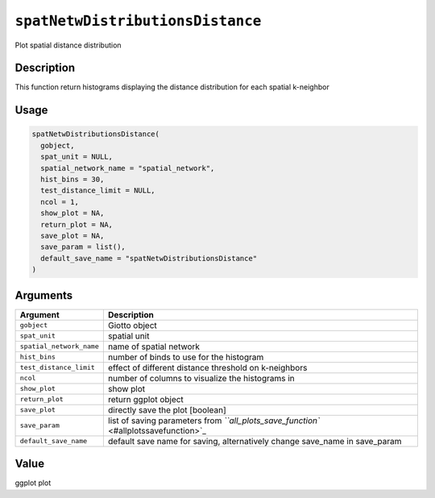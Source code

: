 
``spatNetwDistributionsDistance``
=====================================

Plot spatial distance distribution

Description
-----------

This function return histograms displaying the distance distribution for each spatial k-neighbor

Usage
-----

.. code-block:: r

   spatNetwDistributionsDistance(
     gobject,
     spat_unit = NULL,
     spatial_network_name = "spatial_network",
     hist_bins = 30,
     test_distance_limit = NULL,
     ncol = 1,
     show_plot = NA,
     return_plot = NA,
     save_plot = NA,
     save_param = list(),
     default_save_name = "spatNetwDistributionsDistance"
   )

Arguments
---------

.. list-table::
   :header-rows: 1

   * - Argument
     - Description
   * - ``gobject``
     - Giotto object
   * - ``spat_unit``
     - spatial unit
   * - ``spatial_network_name``
     - name of spatial network
   * - ``hist_bins``
     - number of binds to use for the histogram
   * - ``test_distance_limit``
     - effect of different distance threshold on k-neighbors
   * - ``ncol``
     - number of columns to visualize the histograms in
   * - ``show_plot``
     - show plot
   * - ``return_plot``
     - return ggplot object
   * - ``save_plot``
     - directly save the plot [boolean]
   * - ``save_param``
     - list of saving parameters from `\ ``all_plots_save_function`` <#allplotssavefunction>`_
   * - ``default_save_name``
     - default save name for saving, alternatively change save_name in save_param


Value
-----

ggplot plot
